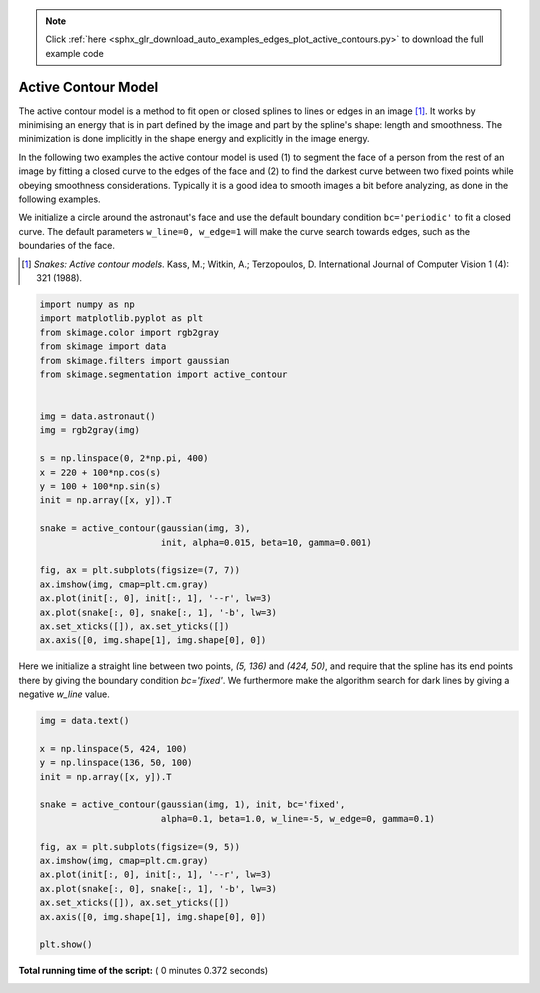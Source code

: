 .. note::
    :class: sphx-glr-download-link-note

    Click :ref:`here <sphx_glr_download_auto_examples_edges_plot_active_contours.py>` to download the full example code
.. rst-class:: sphx-glr-example-title

.. _sphx_glr_auto_examples_edges_plot_active_contours.py:


====================
Active Contour Model
====================

The active contour model is a method to fit open or closed splines to lines or
edges in an image [1]_. It works by minimising an energy that is in part
defined by the image and part by the spline's shape: length and smoothness. The
minimization is done implicitly in the shape energy and explicitly in the
image energy.

In the following two examples the active contour model is used (1) to segment
the face of a person from the rest of an image by fitting a closed curve
to the edges of the face and (2) to find the darkest curve between two fixed
points while obeying smoothness considerations. Typically it is a good idea to
smooth images a bit before analyzing, as done in the following examples.

We initialize a circle around the astronaut's face and use the default boundary
condition ``bc='periodic'`` to fit a closed curve. The default parameters
``w_line=0, w_edge=1`` will make the curve search towards edges, such as the
boundaries of the face.

.. [1] *Snakes: Active contour models*. Kass, M.; Witkin, A.; Terzopoulos, D.
       International Journal of Computer Vision 1 (4): 321 (1988).



.. code-block:: python


    import numpy as np
    import matplotlib.pyplot as plt
    from skimage.color import rgb2gray
    from skimage import data
    from skimage.filters import gaussian
    from skimage.segmentation import active_contour


    img = data.astronaut()
    img = rgb2gray(img)

    s = np.linspace(0, 2*np.pi, 400)
    x = 220 + 100*np.cos(s)
    y = 100 + 100*np.sin(s)
    init = np.array([x, y]).T

    snake = active_contour(gaussian(img, 3),
                           init, alpha=0.015, beta=10, gamma=0.001)

    fig, ax = plt.subplots(figsize=(7, 7))
    ax.imshow(img, cmap=plt.cm.gray)
    ax.plot(init[:, 0], init[:, 1], '--r', lw=3)
    ax.plot(snake[:, 0], snake[:, 1], '-b', lw=3)
    ax.set_xticks([]), ax.set_yticks([])
    ax.axis([0, img.shape[1], img.shape[0], 0])




.. image:: /auto_examples/edges/images/sphx_glr_plot_active_contours_001.png
    :class: sphx-glr-single-img




Here we initialize a straight line between two points, `(5, 136)` and
`(424, 50)`, and require that the spline has its end points there by giving
the boundary condition `bc='fixed'`. We furthermore make the algorithm
search for dark lines by giving a negative `w_line` value.



.. code-block:: python


    img = data.text()

    x = np.linspace(5, 424, 100)
    y = np.linspace(136, 50, 100)
    init = np.array([x, y]).T

    snake = active_contour(gaussian(img, 1), init, bc='fixed',
                           alpha=0.1, beta=1.0, w_line=-5, w_edge=0, gamma=0.1)

    fig, ax = plt.subplots(figsize=(9, 5))
    ax.imshow(img, cmap=plt.cm.gray)
    ax.plot(init[:, 0], init[:, 1], '--r', lw=3)
    ax.plot(snake[:, 0], snake[:, 1], '-b', lw=3)
    ax.set_xticks([]), ax.set_yticks([])
    ax.axis([0, img.shape[1], img.shape[0], 0])

    plt.show()



.. image:: /auto_examples/edges/images/sphx_glr_plot_active_contours_002.png
    :class: sphx-glr-single-img




**Total running time of the script:** ( 0 minutes  0.372 seconds)


.. _sphx_glr_download_auto_examples_edges_plot_active_contours.py:


.. only :: html

 .. container:: sphx-glr-footer
    :class: sphx-glr-footer-example



  .. container:: sphx-glr-download

     :download:`Download Python source code: plot_active_contours.py <plot_active_contours.py>`



  .. container:: sphx-glr-download

     :download:`Download Jupyter notebook: plot_active_contours.ipynb <plot_active_contours.ipynb>`


.. only:: html

 .. rst-class:: sphx-glr-signature

    `Gallery generated by Sphinx-Gallery <https://sphinx-gallery.readthedocs.io>`_

